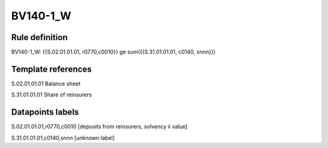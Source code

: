 =========
BV140-1_W
=========

Rule definition
---------------

BV140-1_W: {{S.02.01.01.01, r0770,c0010}} ge sum({{S.31.01.01.01, c0140, snnn}})


Template references
-------------------

S.02.01.01.01 Balance sheet

S.31.01.01.01 Share of reinsurers


Datapoints labels
-----------------

S.02.01.01.01,r0770,c0010 [deposits from reinsurers, solvency ii value]

S.31.01.01.01,c0140,snnn [unknown label]



